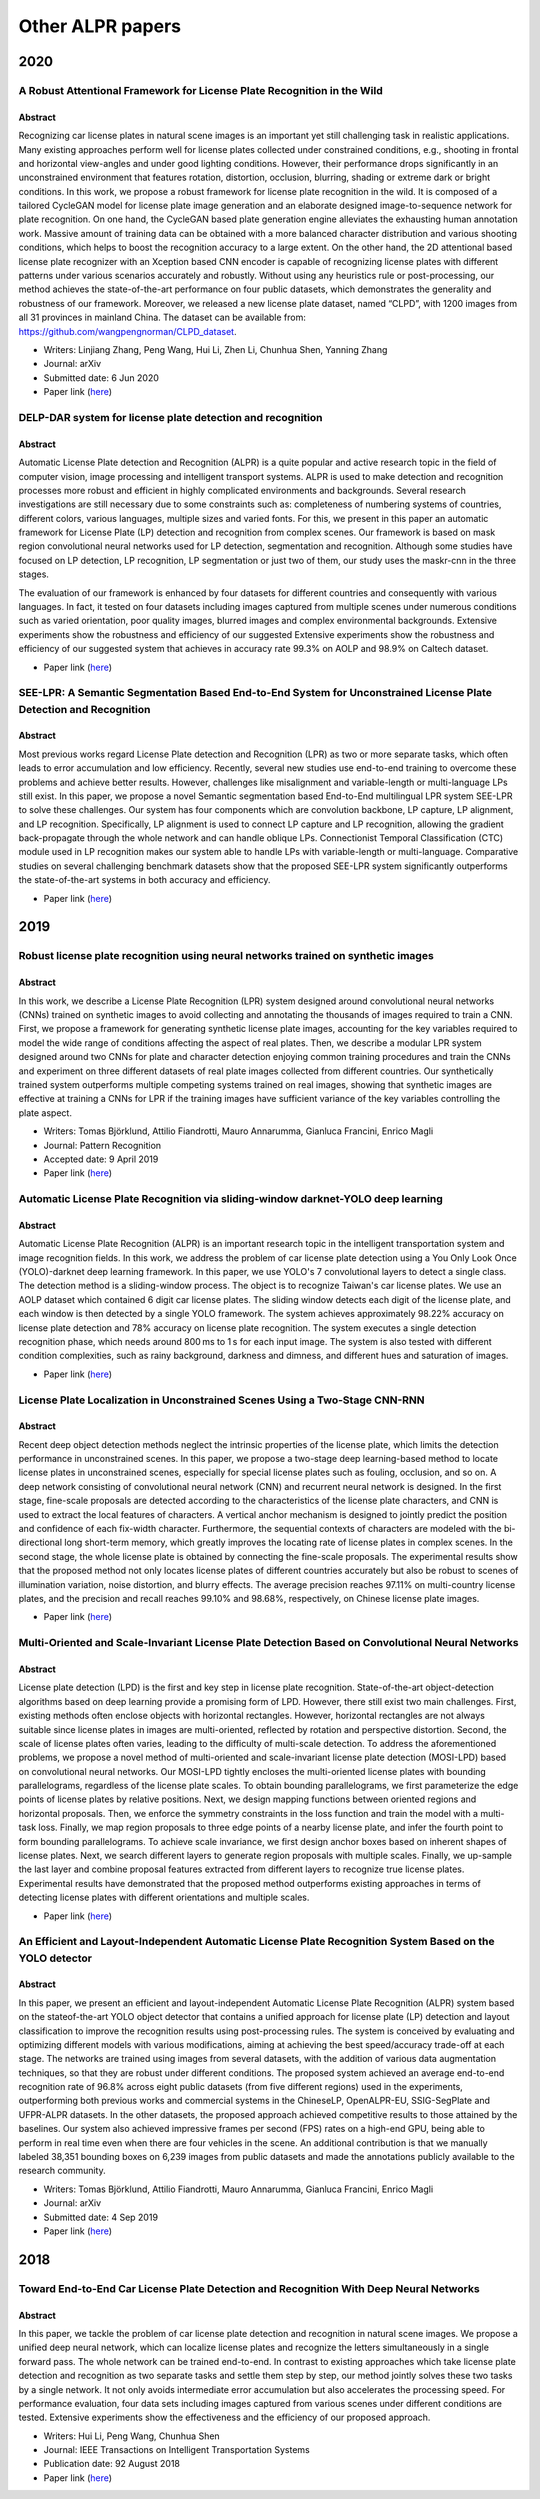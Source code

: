 ==================
Other ALPR papers
==================

2020
=====

A Robust Attentional Framework for License Plate Recognition in the Wild
*************************************************************************

---------
Abstract
---------

Recognizing car license plates in natural scene images is an important yet still challenging task in realistic applications. Many existing approaches perform well for license plates collected under constrained conditions, e.g., shooting in frontal and horizontal view-angles and under good lighting conditions. However, their performance drops significantly in an unconstrained environment that features rotation, distortion, occlusion, blurring, shading or extreme dark or bright conditions. In this work, we propose a robust framework for license plate recognition in the wild. It is composed of a tailored CycleGAN model for license plate image generation and an elaborate designed image-to-sequence network for plate recognition. On one hand, the CycleGAN based plate generation engine alleviates the exhausting human annotation work. Massive amount of training data can be obtained with a more balanced character distribution and various shooting conditions, which helps to boost the recognition accuracy to a large extent. On the other hand, the 2D attentional based license plate recognizer with an Xception based CNN encoder is capable of recognizing license plates with different patterns under various scenarios accurately and robustly. Without using any heuristics rule or post-processing, our method achieves the state-of-the-art performance on four public datasets, which demonstrates the generality and robustness of our framework. Moreover, we released a new license plate dataset, named “CLPD”, with 1200 images from all 31 provinces in mainland China. The dataset can be available from: https://github.com/wangpengnorman/CLPD_dataset.

* Writers: Linjiang Zhang, Peng Wang, Hui Li, Zhen Li, Chunhua Shen, Yanning Zhang
* Journal: arXiv
* Submitted date: 6 Jun 2020
* Paper link (`here <https://arxiv.org/pdf/2006.03919.pdf>`_)


DELP-DAR system for license plate detection and recognition
************************************************************

---------
Abstract
---------

Automatic License Plate detection and Recognition (ALPR) is a quite popular and active research topic in the field of computer vision, image processing and intelligent transport systems. ALPR is used to make detection and recognition processes more robust and efficient in highly complicated environments and backgrounds. Several research investigations are still necessary due to some constraints such as: completeness of numbering systems of countries, different colors, various languages, multiple sizes and varied fonts. For this, we present in this paper an automatic framework for License Plate (LP) detection and recognition from complex scenes. Our framework is based on mask region convolutional neural networks used for LP detection, segmentation and recognition. Although some studies have focused on LP detection, LP recognition, LP segmentation or just two of them, our study uses the maskr-cnn in the three stages.

The evaluation of our framework is enhanced by four datasets for different countries and consequently with various languages. In fact, it tested on four datasets including images captured from multiple scenes under numerous conditions such as varied orientation, poor quality images, blurred images and complex environmental backgrounds. Extensive experiments show the robustness and efficiency of our suggested Extensive experiments show the robustness and efficiency of our suggested system that achieves in accuracy rate 99.3% on AOLP and 98.9% on Caltech dataset.

* Paper link (`here <https://www.sciencedirect.com/science/article/pii/S0167865519303216>`_)


SEE-LPR: A Semantic Segmentation Based End-to-End System for Unconstrained License Plate Detection and Recognition
*******************************************************************************************************************

---------
Abstract
---------

Most previous works regard License Plate detection and Recognition (LPR) as two or more separate tasks, which often leads to error accumulation and low efficiency. Recently, several new studies use end-to-end training to overcome these problems and achieve better results. However, challenges like misalignment and variable-length or multi-language LPs still exist. In this paper, we propose a novel Semantic segmentation based End-to-End multilingual LPR system SEE-LPR to solve these challenges. Our system has four components which are convolution backbone, LP capture, LP alignment, and LP recognition. Specifically, LP alignment is used to connect LP capture and LP recognition, allowing the gradient back-propagate through the whole network and can handle oblique LPs. Connectionist Temporal Classification (CTC) module used in LP recognition makes our system able to handle LPs with variable-length or multi-language. Comparative studies on several challenging benchmark datasets show that the proposed SEE-LPR system significantly outperforms the state-of-the-art systems in both accuracy and efficiency.

* Paper link (`here <https://link.springer.com/chapter/10.1007/978-3-030-37731-1_44>`_)


2019
=====

Robust license plate recognition using neural networks trained on synthetic images
***********************************************************************************

---------
Abstract
---------

In this work, we describe a License Plate Recognition (LPR) system designed around convolutional neural networks (CNNs) trained on synthetic images to avoid collecting and annotating the thousands of images required to train a CNN. First, we propose a framework for generating synthetic license plate images, accounting for the key variables required to model the wide range of conditions affecting the aspect of real plates. Then, we describe a modular LPR system designed around two CNNs for plate and character detection enjoying common training procedures and train the CNNs and experiment on three different datasets of real plate images collected from different countries. Our synthetically trained system outperforms multiple competing systems trained on real images, showing that synthetic images are effective at training a CNNs for LPR if the training images have sufficient variance of the key variables controlling the plate aspect.

* Writers: Tomas Björklund, Attilio Fiandrotti, Mauro Annarumma, Gianluca Francini, Enrico Magli 
* Journal: Pattern Recognition
* Accepted date: 9 April 2019
* Paper link (`here <https://www.sciencedirect.com/science/article/pii/S0031320319301475#bib0020>`_)


Automatic License Plate Recognition via sliding-window darknet-YOLO deep learning
**********************************************************************************

---------
Abstract
---------

Automatic License Plate Recognition (ALPR) is an important research topic in the intelligent transportation system and image recognition fields. In this work, we address the problem of car license plate detection using a You Only Look Once (YOLO)-darknet deep learning framework. In this paper, we use YOLO's 7 convolutional layers to detect a single class. The detection method is a sliding-window process. The object is to recognize Taiwan's car license plates. We use an AOLP dataset which contained 6 digit car license plates. The sliding window detects each digit of the license plate, and each window is then detected by a single YOLO framework. The system achieves approximately 98.22% accuracy on license plate detection and 78% accuracy on license plate recognition. The system executes a single detection recognition phase, which needs around 800 ms to 1 s for each input image. The system is also tested with different condition complexities, such as rainy background, darkness and dimness, and different hues and saturation of images.

* Paper link (`here <https://www.sciencedirect.com/science/article/pii/S0262885619300575>`_)


License Plate Localization in Unconstrained Scenes Using a Two-Stage CNN-RNN
*****************************************************************************

---------
Abstract
---------

Recent deep object detection methods neglect the intrinsic properties of the license plate, which limits the detection performance in unconstrained scenes. In this paper, we propose a two-stage deep learning-based method to locate license plates in unconstrained scenes, especially for special license plates such as fouling, occlusion, and so on. A deep network consisting of convolutional neural network (CNN) and recurrent neural network is designed. In the first stage, fine-scale proposals are detected according to the characteristics of the license plate characters, and CNN is used to extract the local features of characters. A vertical anchor mechanism is designed to jointly predict the position and confidence of each fix-width character. Furthermore, the sequential contexts of characters are modeled with the bi-directional long short-term memory, which greatly improves the locating rate of license plates in complex scenes. In the second stage, the whole license plate is obtained by connecting the fine-scale proposals. The experimental results show that the proposed method not only locates license plates of different countries accurately but also be robust to scenes of illumination variation, noise distortion, and blurry effects. The average precision reaches 97.11% on multi-country license plates, and the precision and recall reaches 99.10% and 98.68%, respectively, on Chinese license plate images.

* Paper link (`here <https://ieeexplore.ieee.org/abstract/document/8643978>`_)


Multi-Oriented and Scale-Invariant License Plate Detection Based on Convolutional Neural Networks
**************************************************************************************************

---------
Abstract
---------

License plate detection (LPD) is the first and key step in license plate recognition. State-of-the-art object-detection algorithms based on deep learning provide a promising form of LPD. However, there still exist two main challenges. First, existing methods often enclose objects with horizontal rectangles. However, horizontal rectangles are not always suitable since license plates in images are multi-oriented, reflected by rotation and perspective distortion. Second, the scale of license plates often varies, leading to the difficulty of multi-scale detection. To address the aforementioned problems, we propose a novel method of multi-oriented and scale-invariant license plate detection (MOSI-LPD) based on convolutional neural networks. Our MOSI-LPD tightly encloses the multi-oriented license plates with bounding parallelograms, regardless of the license plate scales. To obtain bounding parallelograms, we first parameterize the edge points of license plates by relative positions. Next, we design mapping functions between oriented regions and horizontal proposals. Then, we enforce the symmetry constraints in the loss function and train the model with a multi-task loss. Finally, we map region proposals to three edge points of a nearby license plate, and infer the fourth point to form bounding parallelograms. To achieve scale invariance, we first design anchor boxes based on inherent shapes of license plates. Next, we search different layers to generate region proposals with multiple scales. Finally, we up-sample the last layer and combine proposal features extracted from different layers to recognize true license plates. Experimental results have demonstrated that the proposed method outperforms existing approaches in terms of detecting license plates with different orientations and multiple scales.

* Paper link (`here <https://www.mdpi.com/1424-8220/19/5/1175/htm>`_)


An Efficient and Layout-Independent Automatic License Plate Recognition System Based on the YOLO detector
***********************************************************************************************************

---------
Abstract
---------

In this paper, we present an efficient and layout-independent Automatic License Plate Recognition (ALPR) system based on the stateof-the-art YOLO object detector that contains a unified approach for license plate (LP) detection and layout classification to improve the recognition results using post-processing rules. The system is conceived by evaluating and optimizing different models with various modifications, aiming at achieving the best speed/accuracy trade-off at each stage. The networks are trained using images from several datasets, with the addition of various data augmentation techniques, so that they are robust under different conditions. The proposed system achieved an average end-to-end recognition rate of 96.8% across eight public datasets (from five different regions) used in the experiments, outperforming both previous works and commercial systems in the ChineseLP, OpenALPR-EU, SSIG-SegPlate and UFPR-ALPR datasets. In the other datasets, the proposed approach achieved competitive results to those attained by the baselines. Our system also achieved impressive frames per second (FPS) rates on a high-end GPU, being able to perform in real time even when there are four vehicles in the scene. An additional contribution is that we manually labeled 38,351 bounding boxes on 6,239 images from public datasets and made the annotations publicly available to the research community.


* Writers: Tomas Björklund, Attilio Fiandrotti, Mauro Annarumma, Gianluca Francini, Enrico Magli 
* Journal: arXiv
* Submitted date: 4 Sep 2019
* Paper link (`here <https://arxiv.org/abs/1909.01754>`_)


2018
=====

Toward End-to-End Car License Plate Detection and Recognition With Deep Neural Networks
*****************************************************************************************

---------
Abstract
---------

In this paper, we tackle the problem of car license plate detection and recognition in natural scene images. We propose a unified deep neural network, which can localize license plates and recognize the letters simultaneously in a single forward pass. The whole network can be trained end-to-end. In contrast to existing approaches which take license plate detection and recognition as two separate tasks and settle them step by step, our method jointly solves these two tasks by a single network. It not only avoids intermediate error accumulation but also accelerates the processing speed. For performance evaluation, four data sets including images captured from various scenes under different conditions are tested. Extensive experiments show the effectiveness and the efficiency of our proposed approach.

* Writers: Hui Li, Peng Wang, Chunhua Shen
* Journal: IEEE Transactions on Intelligent Transportation Systems
* Publication date: 92 August 2018
* Paper link (`here <https://www.sciencedirect.com/science/article/pii/S0031320319301475#bib0020>`_)
